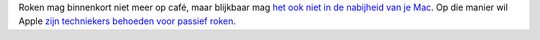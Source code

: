 .. title: Geen garantie voor rokende Macgebruikers
.. slug: node-68
.. date: 2009-11-22 12:02:11
.. tags: apple
.. link:
.. description: 
.. type: text

Roken mag binnenkort niet meer op café, maar blijkbaar mag `het ook niet
in de nabijheid van je
Mac <http://www.onemorething.nl/?p=showarticle&art_id=4802>`__. Op die
manier wil Apple `zijn techniekers behoeden voor passief
roken <http://consumerist.com/5408885/smoking-near-apple-computers-creates-biohazard-voids-warranty>`__.
